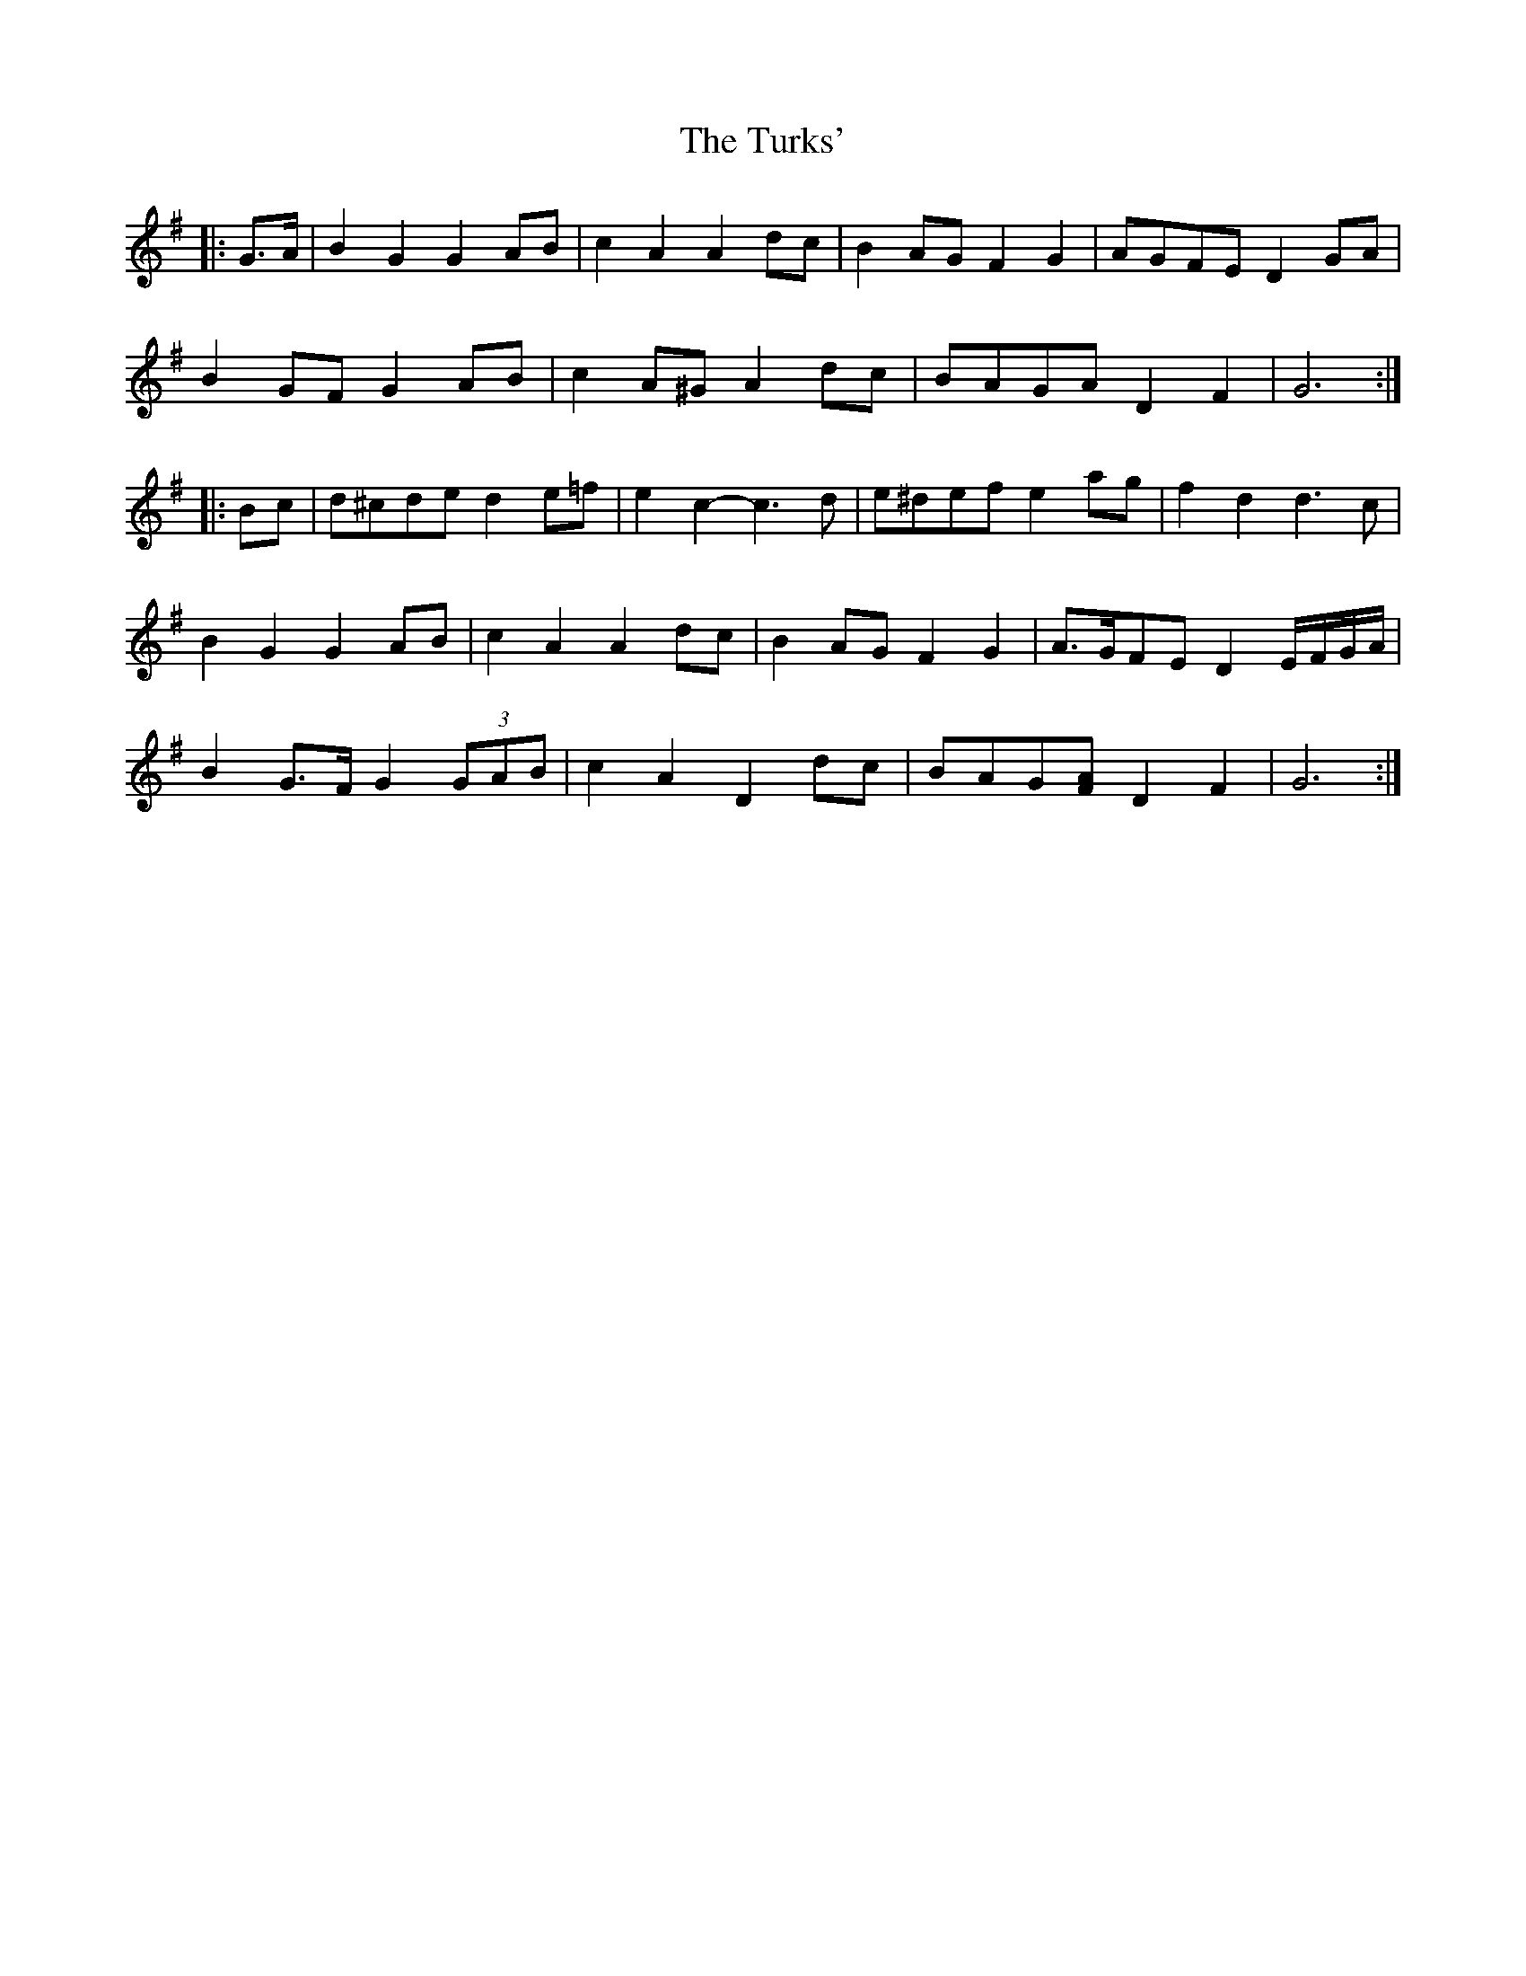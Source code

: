 X: 41337
T: Turks', The
R: march
M: 
K: Gmajor
|:G>A|B2 G2 G2 AB|c2 A2 A2 dc|B2 AG F2 G2|AGFE D2 GA|
B2 GF G2 AB|c2 A^G A2 dc|BAGA D2 F2|G6:|
|:Bc|d^cde d2 e=f|e2 c2- c3 d|e^def e2 ag|f2 d2 d3 c|
B2 G2 G2 AB|c2 A2 A2 dc|B2 AG F2 G2|A>GFE D2 E/F/G/A/|
B2 G>F G2 (3GAB|c2 A2 D2 dc|BAG[FA] D2 F2|G6:|

